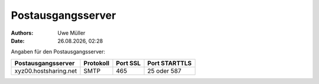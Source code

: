==================
Postausgangsserver
==================

.. |date| date:: %d.%m.%Y
.. |time| date:: %H:%M

:Authors: - Uwe Müller

:Date: |date|, |time|

Angaben für den Postausgangsserver:

+-----------------------+-----------+----------+---------------+
| Postausgangsserver    | Protokoll | Port SSL | Port STARTTLS |
+=======================+===========+==========+===============+
| xyz00.hostsharing.net | SMTP      | 465      | 25 oder 587   |
+-----------------------+-----------+----------+---------------+
